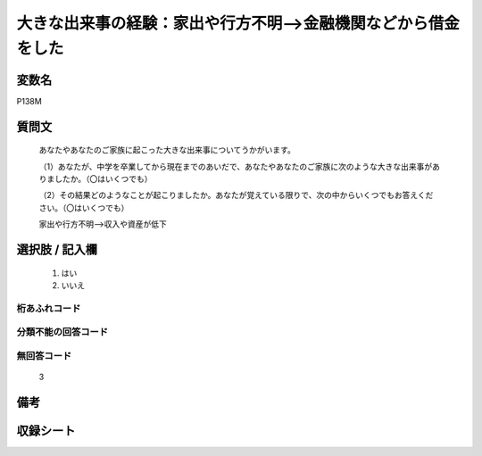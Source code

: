 .. title:: P138M
.. rst-cllass:: item
====================================================================================================
大きな出来事の経験：家出や行方不明-->金融機関などから借金をした
====================================================================================================

.. rst-class:: varname
変数名
==================

P138M

.. rst-class:: question
質問文
==================


   あなたやあなたのご家族に起こった大きな出来事についてうかがいます。


   （1）あなたが、中学を卒業してから現在までのあいだで、あなたやあなたのご家族に次のような大きな出来事がありましたか。（〇はいくつでも）


   （2）その結果どのようなことが起こりましたか。あなたが覚えている限りで、次の中からいくつでもお答えください。（〇はいくつでも）


   家出や行方不明-->収入や資産が低下



.. rst-class:: answer
選択肢 / 記入欄
======================

  
     1. はい
  
     2. いいえ
  



.. rst-class:: overflow
桁あふれコード
-------------------------------
  


.. rst-class:: not_available
分類不能の回答コード
-------------------------------------
  


.. rst-class:: not_available
無回答コード
-------------------------------------
  3


.. rst-class:: bikou
備考
==================



.. rst-class:: include_sheet
収録シート
=======================================
.. hlist::
   :columns: 3
   
   
   * p1_4
   
   * p5b_4
   
   * p11c_4
   
   * p16d_4
   
   * p21e_4
   
   


.. index:: P138M
